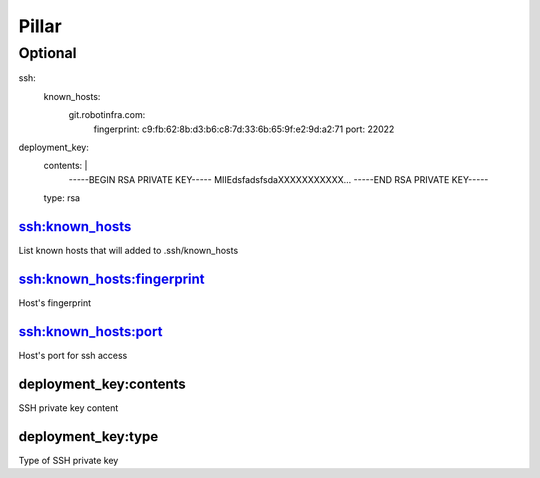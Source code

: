 Pillar
======

Optional
--------

ssh:
  known_hosts:
    git.robotinfra.com:
      fingerprint: c9:fb:62:8b:d3:b6:c8:7d:33:6b:65:9f:e2:9d:a2:71
      port: 22022
deployment_key:
  contents: |
      -----BEGIN RSA PRIVATE KEY-----
      MIIEdsfadsfsdaXXXXXXXXXXX...
      -----END RSA PRIVATE KEY-----
  type: rsa


ssh:known_hosts
~~~~~~~~~~~~~~~

List known hosts that will added to .ssh/known_hosts

ssh:known_hosts:fingerprint
~~~~~~~~~~~~~~~~~~~~~~~~~~~

Host's fingerprint

ssh:known_hosts:port
~~~~~~~~~~~~~~~~~~~~

Host's port for ssh access

deployment_key:contents
~~~~~~~~~~~~~~~~~~~~~~~

SSH private key content

deployment_key:type
~~~~~~~~~~~~~~~~~~~

Type of SSH private key

